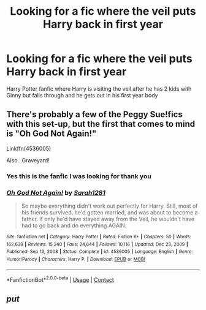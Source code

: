 #+TITLE: Looking for a fic where the veil puts Harry back in first year

* Looking for a fic where the veil puts Harry back in first year
:PROPERTIES:
:Author: Any-Calligrapher2203
:Score: 2
:DateUnix: 1610904899.0
:DateShort: 2021-Jan-17
:FlairText: What's That Fic?
:END:
Harry Potter fanfic where Harry is visiting the veil after he has 2 kids with Ginny but falls through and he gets out in his first year body


** There's probably a few of the Peggy Sue!fics with this set-up, but the first that comes to mind is "Oh God Not Again!"

Linkffn(4536005)

Also...Graveyard!
:PROPERTIES:
:Author: CryptidGrimnoir
:Score: 2
:DateUnix: 1610907637.0
:DateShort: 2021-Jan-17
:END:

*** Yes this is the fanfic I was looking for thank you
:PROPERTIES:
:Author: Any-Calligrapher2203
:Score: 2
:DateUnix: 1611209869.0
:DateShort: 2021-Jan-21
:END:


*** [[https://www.fanfiction.net/s/4536005/1/][*/Oh God Not Again!/*]] by [[https://www.fanfiction.net/u/674180/Sarah1281][/Sarah1281/]]

#+begin_quote
  So maybe everything didn't work out perfectly for Harry. Still, most of his friends survived, he'd gotten married, and was about to become a father. If only he'd have stayed away from the Veil, he wouldn't have had to go back and do everything AGAIN.
#+end_quote

^{/Site/:} ^{fanfiction.net} ^{*|*} ^{/Category/:} ^{Harry} ^{Potter} ^{*|*} ^{/Rated/:} ^{Fiction} ^{K+} ^{*|*} ^{/Chapters/:} ^{50} ^{*|*} ^{/Words/:} ^{162,639} ^{*|*} ^{/Reviews/:} ^{15,240} ^{*|*} ^{/Favs/:} ^{24,644} ^{*|*} ^{/Follows/:} ^{10,116} ^{*|*} ^{/Updated/:} ^{Dec} ^{23,} ^{2009} ^{*|*} ^{/Published/:} ^{Sep} ^{13,} ^{2008} ^{*|*} ^{/Status/:} ^{Complete} ^{*|*} ^{/id/:} ^{4536005} ^{*|*} ^{/Language/:} ^{English} ^{*|*} ^{/Genre/:} ^{Humor/Parody} ^{*|*} ^{/Characters/:} ^{Harry} ^{P.} ^{*|*} ^{/Download/:} ^{[[http://www.ff2ebook.com/old/ffn-bot/index.php?id=4536005&source=ff&filetype=epub][EPUB]]} ^{or} ^{[[http://www.ff2ebook.com/old/ffn-bot/index.php?id=4536005&source=ff&filetype=mobi][MOBI]]}

--------------

*FanfictionBot*^{2.0.0-beta} | [[https://github.com/FanfictionBot/reddit-ffn-bot/wiki/Usage][Usage]] | [[https://www.reddit.com/message/compose?to=tusing][Contact]]
:PROPERTIES:
:Author: FanfictionBot
:Score: 1
:DateUnix: 1610907658.0
:DateShort: 2021-Jan-17
:END:


** /put/
:PROPERTIES:
:Author: Any-Calligrapher2203
:Score: 1
:DateUnix: 1610904927.0
:DateShort: 2021-Jan-17
:END:
